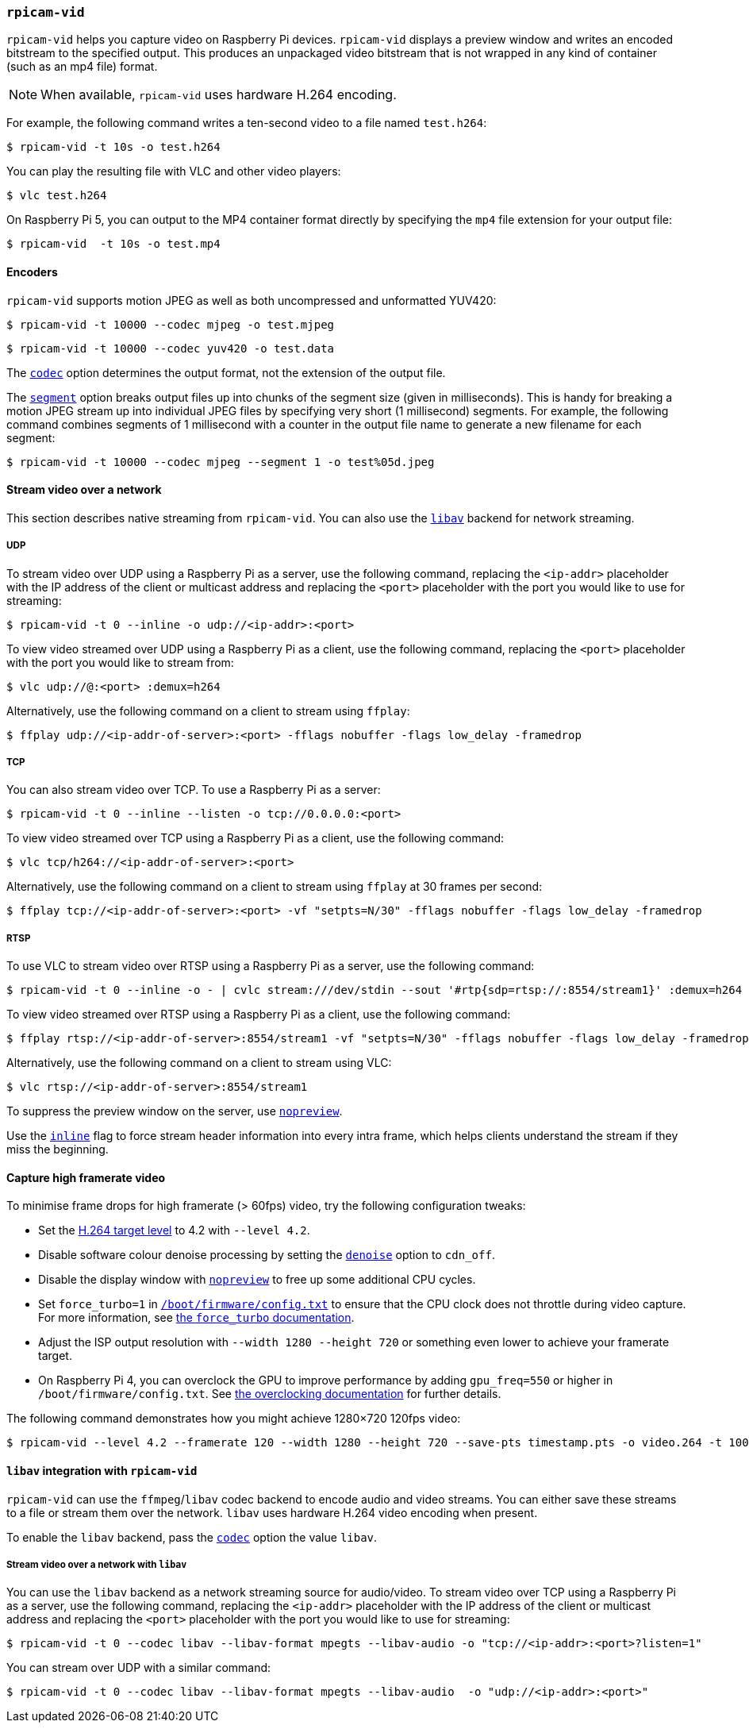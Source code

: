 === `rpicam-vid`

`rpicam-vid` helps you capture video on Raspberry Pi devices. `rpicam-vid` displays a preview window and writes an encoded bitstream to the specified output. This produces an unpackaged video bitstream that is not wrapped in any kind of container (such as an mp4 file) format.

NOTE: When available, `rpicam-vid` uses hardware H.264 encoding.

For example, the following command writes a ten-second video to a file named `test.h264`:

[source,console]
----
$ rpicam-vid -t 10s -o test.h264
----

You can play the resulting file with VLC and other video players:

[source,console]
----
$ vlc test.h264
----

On Raspberry Pi 5, you can output to the MP4 container format directly by specifying the `mp4` file extension for your output file:

[source,console]
----
$ rpicam-vid  -t 10s -o test.mp4
----

==== Encoders

`rpicam-vid` supports motion JPEG as well as both uncompressed and unformatted YUV420:

[source,console]
----
$ rpicam-vid -t 10000 --codec mjpeg -o test.mjpeg
----

[source,console]
----
$ rpicam-vid -t 10000 --codec yuv420 -o test.data
----

The xref:camera_software.adoc#codec[`codec`] option determines the output format, not the extension of the output file.

The xref:camera_software.adoc#segment[`segment`] option breaks output files up into chunks of the segment size (given in milliseconds). This is handy for breaking a motion JPEG stream up into individual JPEG files by specifying very short (1 millisecond) segments. For example, the following command combines segments of 1 millisecond with a counter in the output file name to generate a new filename for each segment:

[source,console]
----
$ rpicam-vid -t 10000 --codec mjpeg --segment 1 -o test%05d.jpeg
----

==== Stream video over a network

This section describes native streaming from `rpicam-vid`. You can also use the xref:camera_software.adoc#libav-integration-with-rpicam-vid[`libav`] backend for network streaming.

===== UDP

To stream video over UDP using a Raspberry Pi as a server, use the following command, replacing the `<ip-addr>` placeholder with the IP address of the client or multicast address and replacing the `<port>` placeholder with the port you would like to use for streaming:

[source,console]
----
$ rpicam-vid -t 0 --inline -o udp://<ip-addr>:<port>
----

To view video streamed over UDP using a Raspberry Pi as a client, use the following command, replacing the `<port>` placeholder with the port you would like to stream from:

[source,console]
----
$ vlc udp://@:<port> :demux=h264
----

Alternatively, use the following command on a client to stream using `ffplay`:

[source,console]
----
$ ffplay udp://<ip-addr-of-server>:<port> -fflags nobuffer -flags low_delay -framedrop
----

===== TCP

You can also stream video over TCP. To use a Raspberry Pi as a server:

[source,console]
----
$ rpicam-vid -t 0 --inline --listen -o tcp://0.0.0.0:<port>
----

To view video streamed over TCP using a Raspberry Pi as a client, use the following command:

[source,console]
----
$ vlc tcp/h264://<ip-addr-of-server>:<port>
----

Alternatively, use the following command on a client to stream using `ffplay` at 30 frames per second:

[source,console]
----
$ ffplay tcp://<ip-addr-of-server>:<port> -vf "setpts=N/30" -fflags nobuffer -flags low_delay -framedrop
----

===== RTSP

To use VLC to stream video over RTSP using a Raspberry Pi as a server, use the following command:

[source,console]
----
$ rpicam-vid -t 0 --inline -o - | cvlc stream:///dev/stdin --sout '#rtp{sdp=rtsp://:8554/stream1}' :demux=h264
----

To view video streamed over RTSP using a Raspberry Pi as a client, use the following command:

[source,console]
----
$ ffplay rtsp://<ip-addr-of-server>:8554/stream1 -vf "setpts=N/30" -fflags nobuffer -flags low_delay -framedrop
----

Alternatively, use the following command on a client to stream using VLC:

[source,console]
----
$ vlc rtsp://<ip-addr-of-server>:8554/stream1
----

To suppress the preview window on the server, use xref:camera_software.adoc#nopreview[`nopreview`].

Use the xref:camera_software.adoc#inline[`inline`] flag to force stream header information into every intra frame, which helps clients understand the stream if they miss the beginning.

==== Capture high framerate video

To minimise frame drops for high framerate (> 60fps) video, try the following configuration tweaks:

* Set the https://en.wikipedia.org/wiki/Advanced_Video_Coding#Levels[H.264 target level] to 4.2 with `--level 4.2`.
* Disable software colour denoise processing by setting the xref:camera_software.adoc#denoise[`denoise`] option to `cdn_off`.
* Disable the display window with xref:camera_software.adoc#nopreview[`nopreview`] to free up some additional CPU cycles.
* Set `force_turbo=1` in xref:../computers/config_txt.adoc#what-is-config-txt[`/boot/firmware/config.txt`] to ensure that the CPU clock does not throttle during video capture. For more information, see xref:config_txt.adoc#force_turbo[the `force_turbo` documentation].
* Adjust the ISP output resolution with `--width 1280 --height 720` or something even lower to achieve your framerate target.
* On Raspberry Pi 4, you can overclock the GPU to improve performance by adding `gpu_freq=550` or higher in `/boot/firmware/config.txt`.  See xref:config_txt.adoc#overclocking[the overclocking documentation] for further details.

The following command demonstrates how you might achieve 1280×720 120fps video:

[source,console]
----
$ rpicam-vid --level 4.2 --framerate 120 --width 1280 --height 720 --save-pts timestamp.pts -o video.264 -t 10000 --denoise cdn_off -n
----

==== `libav` integration with `rpicam-vid`

`rpicam-vid` can use the `ffmpeg`/`libav` codec backend to encode audio and video streams. You can either save these streams to a file or stream them over the network. `libav` uses hardware H.264 video encoding when present.

To enable the `libav` backend, pass the xref:camera_software.adoc#codec[`codec`] option the value `libav`.

===== Stream video over a network with `libav`

You can use the `libav` backend as a network streaming source for audio/video.
To stream video over TCP using a Raspberry Pi as a server, use the following command, replacing the `<ip-addr>` placeholder with the IP address of the client or multicast address and replacing the `<port>` placeholder with the port you would like to use for streaming:

[source,console]
----
$ rpicam-vid -t 0 --codec libav --libav-format mpegts --libav-audio -o "tcp://<ip-addr>:<port>?listen=1"
----

You can stream over UDP with a similar command:

[source,console]
----
$ rpicam-vid -t 0 --codec libav --libav-format mpegts --libav-audio  -o "udp://<ip-addr>:<port>"
----


